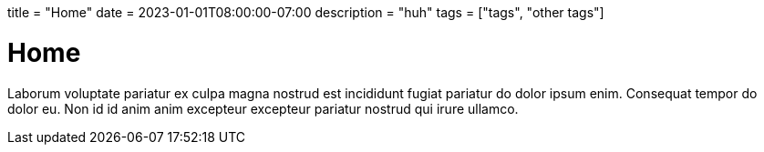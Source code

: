 +++
title = "Home"
date = 2023-01-01T08:00:00-07:00
description = "huh"
tags = ["tags", "other tags"]
+++

= Home

Laborum voluptate pariatur ex culpa magna nostrud est incididunt fugiat
pariatur do dolor ipsum enim. Consequat tempor do dolor eu. Non id id anim anim
excepteur excepteur pariatur nostrud qui irure ullamco.

